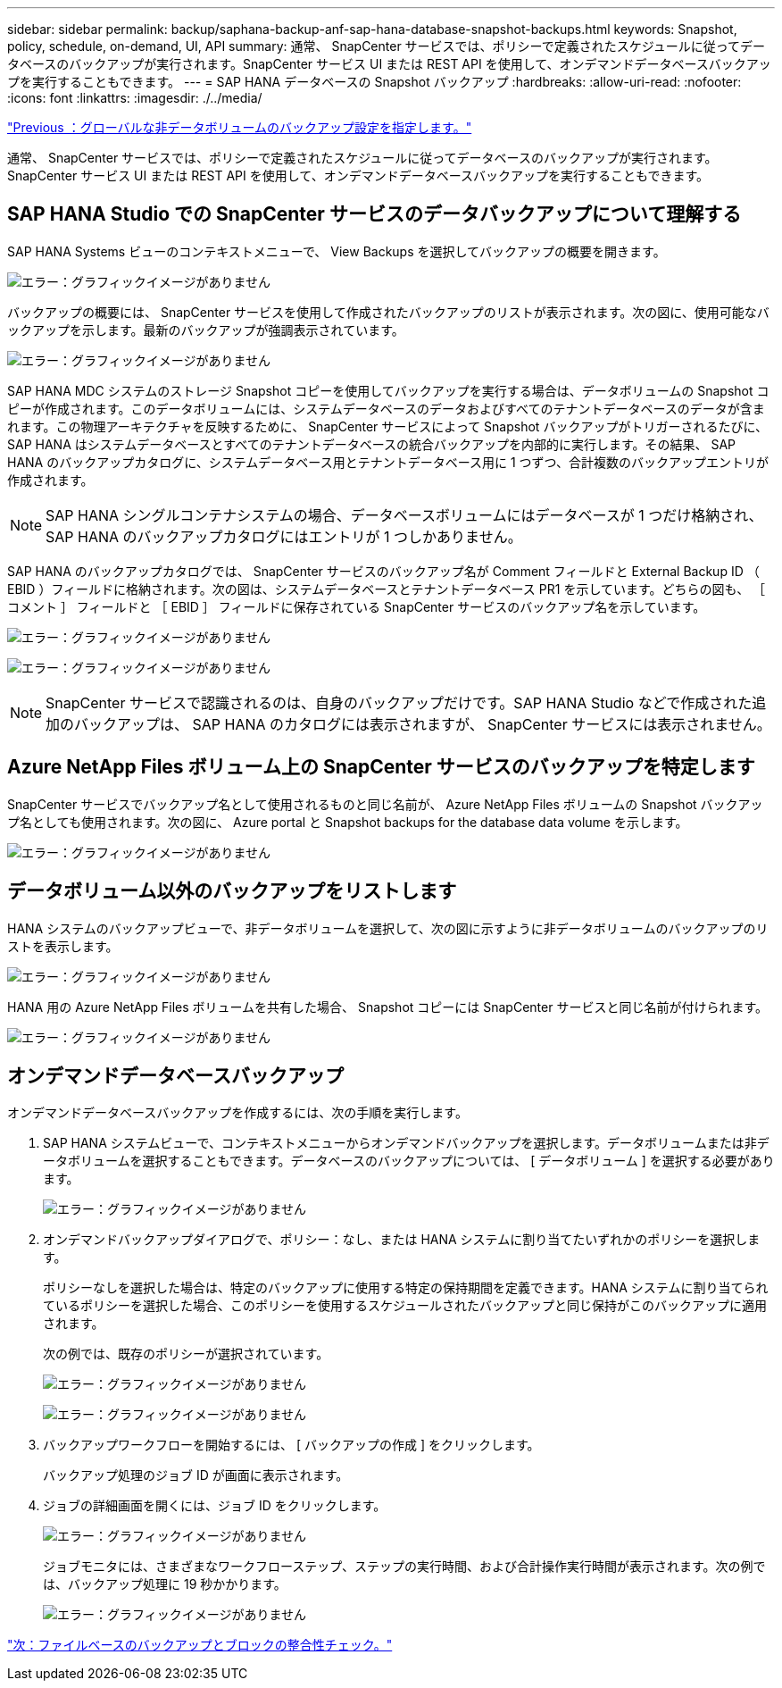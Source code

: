 ---
sidebar: sidebar 
permalink: backup/saphana-backup-anf-sap-hana-database-snapshot-backups.html 
keywords: Snapshot, policy, schedule, on-demand, UI, API 
summary: 通常、 SnapCenter サービスでは、ポリシーで定義されたスケジュールに従ってデータベースのバックアップが実行されます。SnapCenter サービス UI または REST API を使用して、オンデマンドデータベースバックアップを実行することもできます。 
---
= SAP HANA データベースの Snapshot バックアップ
:hardbreaks:
:allow-uri-read: 
:nofooter: 
:icons: font
:linkattrs: 
:imagesdir: ./../media/


link:saphana-backup-anf-backup-configuration-of-global-non-data-volumes.html["Previous ：グローバルな非データボリュームのバックアップ設定を指定します。"]

通常、 SnapCenter サービスでは、ポリシーで定義されたスケジュールに従ってデータベースのバックアップが実行されます。SnapCenter サービス UI または REST API を使用して、オンデマンドデータベースバックアップを実行することもできます。



== SAP HANA Studio での SnapCenter サービスのデータバックアップについて理解する

SAP HANA Systems ビューのコンテキストメニューで、 View Backups を選択してバックアップの概要を開きます。

image:saphana-backup-anf-image46.png["エラー：グラフィックイメージがありません"]

バックアップの概要には、 SnapCenter サービスを使用して作成されたバックアップのリストが表示されます。次の図に、使用可能なバックアップを示します。最新のバックアップが強調表示されています。

image:saphana-backup-anf-image47.png["エラー：グラフィックイメージがありません"]

SAP HANA MDC システムのストレージ Snapshot コピーを使用してバックアップを実行する場合は、データボリュームの Snapshot コピーが作成されます。このデータボリュームには、システムデータベースのデータおよびすべてのテナントデータベースのデータが含まれます。この物理アーキテクチャを反映するために、 SnapCenter サービスによって Snapshot バックアップがトリガーされるたびに、 SAP HANA はシステムデータベースとすべてのテナントデータベースの統合バックアップを内部的に実行します。その結果、 SAP HANA のバックアップカタログに、システムデータベース用とテナントデータベース用に 1 つずつ、合計複数のバックアップエントリが作成されます。


NOTE: SAP HANA シングルコンテナシステムの場合、データベースボリュームにはデータベースが 1 つだけ格納され、 SAP HANA のバックアップカタログにはエントリが 1 つしかありません。

SAP HANA のバックアップカタログでは、 SnapCenter サービスのバックアップ名が Comment フィールドと External Backup ID （ EBID ）フィールドに格納されます。次の図は、システムデータベースとテナントデータベース PR1 を示しています。どちらの図も、 ［ コメント ］ フィールドと ［ EBID ］ フィールドに保存されている SnapCenter サービスのバックアップ名を示しています。

image:saphana-backup-anf-image48.png["エラー：グラフィックイメージがありません"]

image:saphana-backup-anf-image49.png["エラー：グラフィックイメージがありません"]


NOTE: SnapCenter サービスで認識されるのは、自身のバックアップだけです。SAP HANA Studio などで作成された追加のバックアップは、 SAP HANA のカタログには表示されますが、 SnapCenter サービスには表示されません。



== Azure NetApp Files ボリューム上の SnapCenter サービスのバックアップを特定します

SnapCenter サービスでバックアップ名として使用されるものと同じ名前が、 Azure NetApp Files ボリュームの Snapshot バックアップ名としても使用されます。次の図に、 Azure portal と Snapshot backups for the database data volume を示します。

image:saphana-backup-anf-image50.png["エラー：グラフィックイメージがありません"]



== データボリューム以外のバックアップをリストします

HANA システムのバックアップビューで、非データボリュームを選択して、次の図に示すように非データボリュームのバックアップのリストを表示します。

image:saphana-backup-anf-image51.png["エラー：グラフィックイメージがありません"]

HANA 用の Azure NetApp Files ボリュームを共有した場合、 Snapshot コピーには SnapCenter サービスと同じ名前が付けられます。

image:saphana-backup-anf-image52.png["エラー：グラフィックイメージがありません"]



== オンデマンドデータベースバックアップ

オンデマンドデータベースバックアップを作成するには、次の手順を実行します。

. SAP HANA システムビューで、コンテキストメニューからオンデマンドバックアップを選択します。データボリュームまたは非データボリュームを選択することもできます。データベースのバックアップについては、 [ データボリューム ] を選択する必要があります。
+
image:saphana-backup-anf-image53.png["エラー：グラフィックイメージがありません"]

. オンデマンドバックアップダイアログで、ポリシー：なし、または HANA システムに割り当てたいずれかのポリシーを選択します。
+
ポリシーなしを選択した場合は、特定のバックアップに使用する特定の保持期間を定義できます。HANA システムに割り当てられているポリシーを選択した場合、このポリシーを使用するスケジュールされたバックアップと同じ保持がこのバックアップに適用されます。

+
次の例では、既存のポリシーが選択されています。

+
image:saphana-backup-anf-image54.png["エラー：グラフィックイメージがありません"]

+
image:saphana-backup-anf-image55.png["エラー：グラフィックイメージがありません"]

. バックアップワークフローを開始するには、 [ バックアップの作成 ] をクリックします。
+
バックアップ処理のジョブ ID が画面に表示されます。

. ジョブの詳細画面を開くには、ジョブ ID をクリックします。
+
image:saphana-backup-anf-image56.png["エラー：グラフィックイメージがありません"]

+
ジョブモニタには、さまざまなワークフローステップ、ステップの実行時間、および合計操作実行時間が表示されます。次の例では、バックアップ処理に 19 秒かかります。

+
image:saphana-backup-anf-image57.png["エラー：グラフィックイメージがありません"]



link:saphana-backup-anf-file-based-backups-and-block-integrity-check.html["次：ファイルベースのバックアップとブロックの整合性チェック。"]
